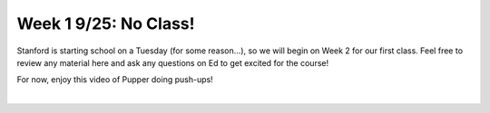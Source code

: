 Week 1 9/25: No Class!
================================

.. contents:: :depth: 2

Stanford is starting school on a Tuesday (for some reason...), so we will begin on Week 2 for our first class. Feel free to review any material here and ask any questions on Ed to get excited for the course!


For now, enjoy this video of Pupper doing push-ups!


.. raw:: html

    <div style="position: relative; padding-bottom: 56.25%; height: 0; overflow: hidden; max-width: 100%; height: auto;">
        <iframe src="https://youtu.be/io4QuRr5GCA" frameborder="0" allowfullscreen style="position: absolute; top: 0; left: 0; width: 100%; height: 100%;"></iframe>
    </div>
|
